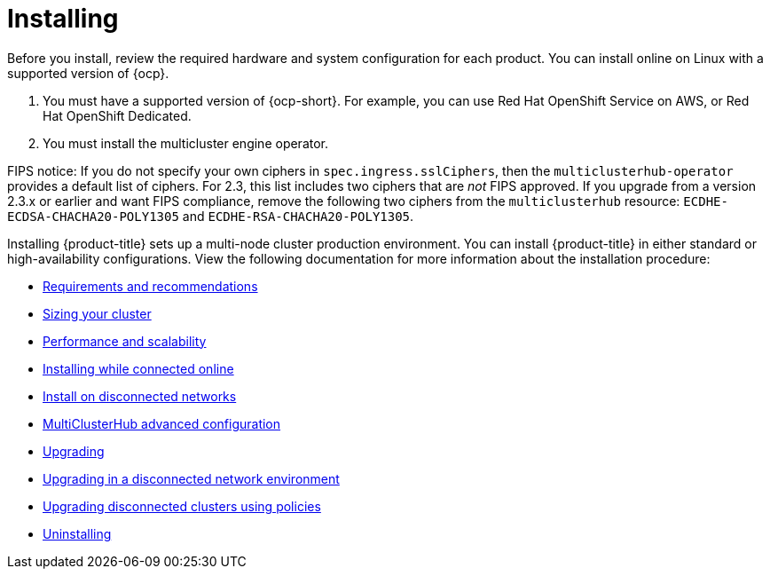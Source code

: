 [#installing]
= Installing

Before you install, review the required hardware and system configuration for each product. You can install online on Linux with a supported version of {ocp}.

. You must have a supported version of {ocp-short}. For example, you can use Red Hat OpenShift Service on AWS, or Red Hat OpenShift Dedicated.

. You must install the multicluster engine operator.

FIPS notice: If you do not specify your own ciphers in `spec.ingress.sslCiphers`, then the `multiclusterhub-operator` provides a default list of ciphers. For 2.3, this list includes two ciphers that are _not_ FIPS approved. If you upgrade from a version 2.3.x or earlier and want FIPS compliance, remove the following two ciphers from the `multiclusterhub` resource: `ECDHE-ECDSA-CHACHA20-POLY1305` and `ECDHE-RSA-CHACHA20-POLY1305`.

Installing {product-title} sets up a multi-node cluster production environment. You can install {product-title} in either standard or high-availability configurations. View the following documentation for more information about the installation procedure:

* xref:../install/requirements.adoc#requirements-and-recommendations[Requirements and recommendations]
* xref:../install/cluster_size.adoc#sizing-your-cluster[Sizing your cluster]
* xref:../install/perform_scale.adoc#performance-and-scalability[Performance and scalability]
* xref:../install/install_connected.adoc#installing-while-connected-online[Installing while connected online]
* xref:../install/install_disconnected.adoc#install-on-disconnected-networks[Install on disconnected networks]
* xref:../install/adv_config_install.adoc#advanced-config-hub[MultiClusterHub advanced configuration]
* xref:../install/upgrade_hub.adoc#upgrading[Upgrading]
* xref:../install/upgrade_hub.adoc#upgrading-disconnected[Upgrading in a disconnected network environment]
* xref:../install/upgrade_cluster_disconnected_policies.adoc#upgrading-disconnected-clusters-policies[Upgrading disconnected clusters using policies]
* xref:../install/uninstall.adoc#uninstalling[Uninstalling]
